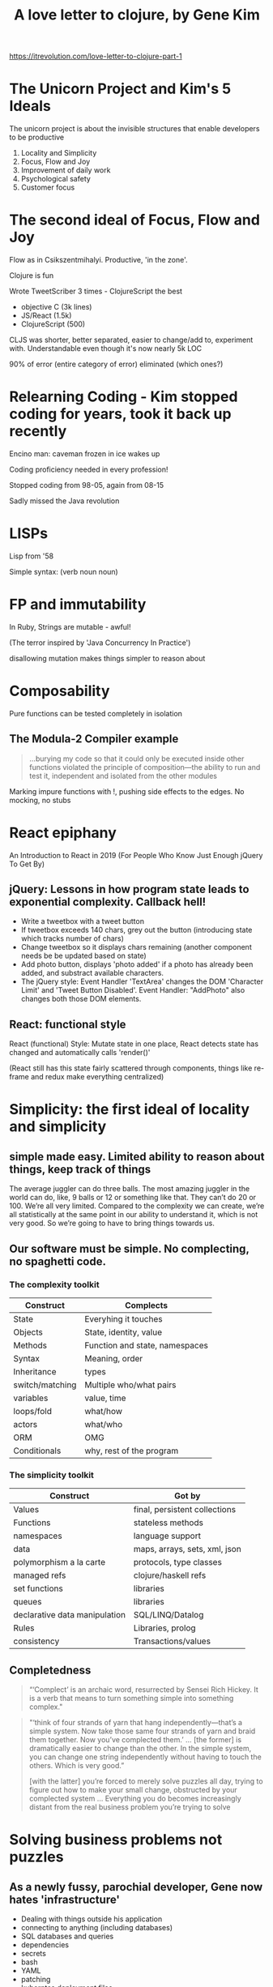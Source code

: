 #+TITLE: A love letter to clojure, by Gene Kim
https://itrevolution.com/love-letter-to-clojure-part-1

* The Unicorn Project and Kim's 5 Ideals
The unicorn project is about the invisible structures that enable developers to be productive

1. Locality and Simplicity
2. Focus, Flow and Joy 
3. Improvement of daily work
4. Psychological safety
5. Customer focus

* The second ideal of Focus, Flow and Joy
Flow as in Csikszentmihalyi. Productive, 'in the zone'.

Clojure is fun

Wrote TweetScriber 3 times - ClojureScript the best
+ objective C (3k lines)
+ JS/React (1.5k)
+ ClojureScript (500)
 
CLJS was shorter, better separated, easier to change/add to, experiment with. Understandable even though it's now nearly 5k LOC

90% of error (entire category of error) eliminated (which ones?)

* Relearning Coding - Kim stopped coding for years, took it back up recently
Encino man: caveman frozen in ice wakes up

Coding proficiency needed in every profession!

Stopped coding from 98-05, again from 08-15

Sadly missed the Java revolution

* LISPs
Lisp from '58

Simple syntax: (verb noun noun)

* FP and immutability
In Ruby, Strings are mutable - awful!

(The terror inspired by 'Java Concurrency In Practice')

disallowing mutation makes things simpler to reason about

* Composability
Pure functions can be tested completely in isolation

** The Modula-2 Compiler example
   #+begin_quote
...burying my code so that it could only be executed inside other functions violated the principle of composition—the ability to run and test it, independent and isolated from the other modules
   #+end_quote

Marking impure functions with !, pushing side effects to the edges. No mocking, no stubs

* React epiphany
An Introduction to React in 2019 (For People Who Know Just Enough jQuery To Get By)

** jQuery: Lessons in how program state leads to exponential complexity. Callback hell!
+ Write a tweetbox with a tweet button
+ If tweetbox exceeds 140 chars, grey out the button (introducing state which tracks number of chars)
+ Change tweetbox so it displays chars remaining (another component needs be be updated based on state)
+ Add photo button, displays 'photo added' if a photo has already been added, and substract available characters. 
+ The jQuery style: Event Handler 'TextArea' changes the DOM 'Character Limit' and 'Tweet Button Disabled'. Event Handler: "AddPhoto" also changes both those DOM elements.

** React: functional style
React (functional) Style: Mutate state in one place, React detects state has changed and automatically calls 'render()' 

(React still has this state fairly scattered through components, things like re-frame and redux make everything centralized)

* Simplicity: the first ideal of locality and simplicity
** simple made easy. Limited ability to reason about things, keep track of things
The average juggler can do three balls. The most amazing juggler in the world can do, like, 9 balls or 12 or something like that. They can’t do 20 or 100. We’re all very limited. Compared to the complexity we can create, we’re all statistically at the same point in our ability to understand it, which is not very good. So we’re going to have to bring things towards us.

** Our software must be simple. No complecting, no spaghetti code.
*** The complexity toolkit
 | Construct       | Complects                      |
 |-----------------+--------------------------------|
 | State           | Everyhing it touches           |
 | Objects         | State, identity, value         |
 | Methods         | Function and state, namespaces |
 | Syntax          | Meaning, order                 |
 | Inheritance     | types                          |
 | switch/matching | Multiple who/what pairs        |
 | variables       | value, time                    |
 | loops/fold      | what/how                       |
 | actors          | what/who                       |
 | ORM             | OMG                            |
 | Conditionals    | why, rest of the program       |
*** The simplicity toolkit
 | Construct                     | Got by                        |
 |-------------------------------+-------------------------------|
 | Values                        | final, persistent collections |
 | Functions                     | stateless methods             |
 | namespaces                    | language support              |
 | data                          | maps, arrays, sets, xml, json |
 | polymorphism a la carte       | protocols, type classes       |
 | managed refs                  | clojure/haskell refs          |
 | set functions                 | libraries                     |
 | queues                        | libraries                     |
 | declarative data manipulation | SQL/LINQ/Datalog              |
 | Rules                         | Libraries, prolog             |
 | consistency                   | Transactions/values          |
 
** Completedness
   #+begin_quote
“‘Complect’ is an archaic word, resurrected by Sensei Rich Hickey. It is a verb that means to turn something simple into something complex."
   #+end_quote

   #+begin_quote
"‘think of four strands of yarn that hang independently—that’s a simple system. Now take those same four strands of yarn and braid them together. Now you’ve complected them.’ ... [the former] is dramatically easier to change than the other. In the simple system, you can change one string independently without having to touch the others. Which is very good.”

[with the latter] you’re forced to merely solve puzzles all day, trying to figure out how to make your small change, obstructed by your complected system ... Everything you do becomes increasingly distant from the real business problem you’re trying to solve
   #+end_quote

* Solving business problems not puzzles
** As a newly fussy, parochial developer, Gene now hates 'infrastructure'
+ Dealing with things outside his application
+ connecting to anything (including databases)
+ SQL databases and queries
+ dependencies
+ secrets
+ bash
+ YAML
+ patching
+ kuberntes deployment files
+understanding cloud costs

* REPL - the ultimate in fast feedback loops
+ hot reloading
+ debugging
+ Fun!
+ TDD and Clojure
* Community
